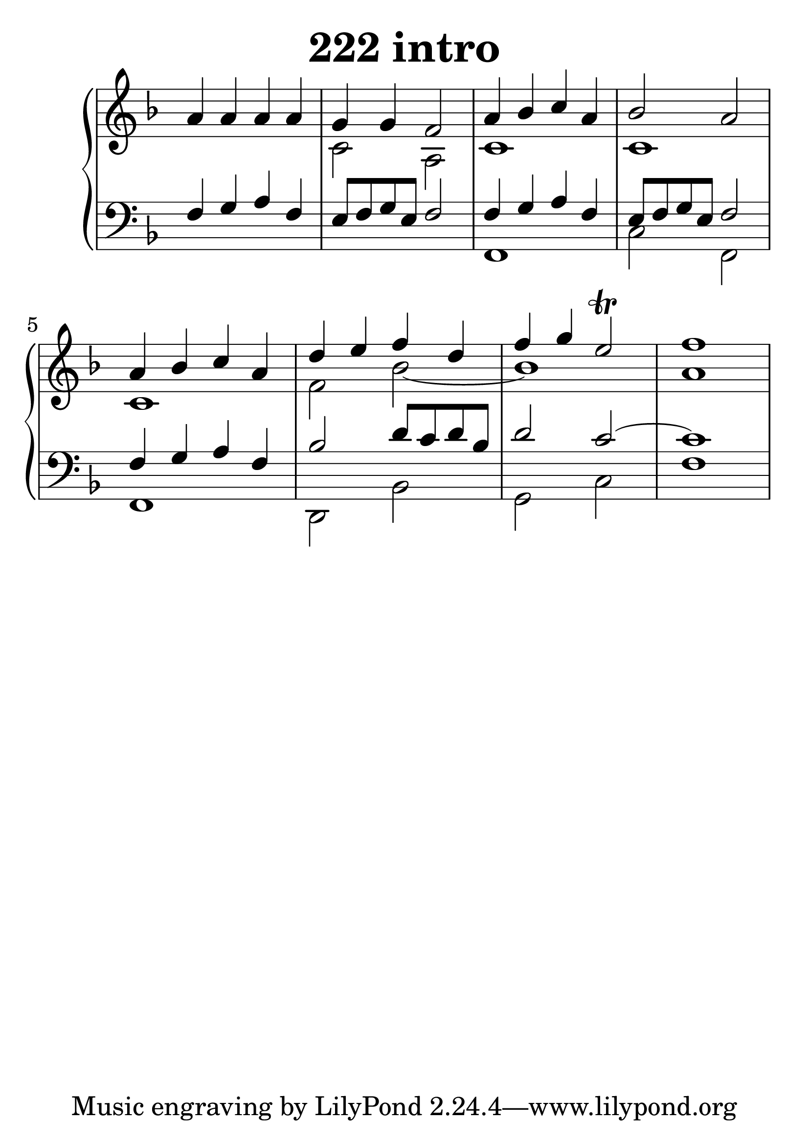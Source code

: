 \header {
  title = "222 intro"
}
\version "2.18.2"

#(set-global-staff-size 35)

global = {
  \key f \major
  \time 4/4
}

rightOne = \relative c'' {
  \global
    \autoBeamOff
a4 a4 a a g g f2 
a4 bes c a bes2 a2
a4 bes c a
d e f d
f4 g4 e2\trill f1
  % Music follows here.
}


rightTwo = \relative c' {
  \global
s1 c2 a2 c1 c1 
c1 f2 bes2_~bes1 a1
  % Music follows here.
  
}

leftOne = \relative c {
  \global
f4 g a f e8 f g e f2
f4 g a f e8 f g e
f2 
f4 g a f  bes2 d8 c d bes d2 c~c1


  % Music follows here.
}

leftTwo = \relative c, {
  \global
s1 s1 f1 c'2 f,2 
f1 d2 bes' g c f1
}
 
emptyrightTwo = \relative c, {
  \global

}
 
%ketto = \lyricmode {
%\repeat "unfold" 12 { \skip 8 } 
%\set stanza = #"23.7. "
%\once \override LyricText.self-alignment-X = #LEFT "Áldalak téged, Atyám, mennynek és föld" -- nek Is -- te -- ne,,
%\once \override LyricText.self-alignment-X = #LEFT "mert feltártad a kicsinyeknek" or -- szá -- god tit -- ka -- it.
%}


\score {
 

  \new PianoStaff \with {
    instrumentName = ""
  } <<
    \new Staff = "right" \with { 
      midiInstrument = "acoustic grand"
    } << 
      \override Staff.TimeSignature.stencil = ##f
      \new Voice = "rightOne" {
        \override Stem  #'direction = #UP
        \transpose f f {\rightOne  } 
      }
      
     
      \new Voice = "rightTwo" {
        \override Stem  #'direction = #DOWN
        \transpose f f {\rightTwo }
      }
     
    >>

    
    \new Staff = "left" \with {
      midiInstrument = "acoustic grand"
    } { 
      \override Staff.TimeSignature.stencil = ##f
      \clef bass <<{ \leftOne } 
                    \\ {\leftTwo  } >> }
    
      %\new Lyrics \with { alignBelowContext = "left" }
      %\lyricsto "rightOne"{ \ketto}
      
  >>
   \layout {
  ragged-right = ##f

  \context {
    \Score
      \override LyricText #'font-size = #+2
  }
} 
  \midi {
    \tempo 4=100
  }
}
%\markup { \fontsize #+3 \column{
%  \line{  \bold "21.7."  "Áldalak téged, Atyám, mennynek és föld | nek Istene, " }
%  \line{ \hspace #30  "mert feltártad a kicsinyeknek | országod titkait."}
%  }
%  }